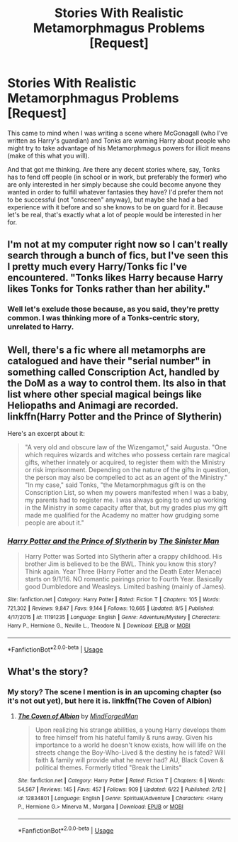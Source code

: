 #+TITLE: Stories With Realistic Metamorphmagus Problems [Request]

* Stories With Realistic Metamorphmagus Problems [Request]
:PROPERTIES:
:Author: MindForgedManacle
:Score: 11
:DateUnix: 1539572591.0
:DateShort: 2018-Oct-15
:FlairText: Request
:END:
This came to mind when I was writing a scene where McGonagall (who I've written as Harry's guardian) and Tonks are warning Harry about people who might try to take advantage of his Metamorphmagus powers for illicit means (make of this what you will).

And that got me thinking. Are there any decent stories where, say, Tonks has to fend off people (in school or in work, but preferably the former) who are only interested in her simply because she could become anyone they wanted in order to fulfill whatever fantasies they have? I'd prefer them not to be successful (not "onscreen" anyway), but maybe she had a bad experience with it before and so she knows to be on guard for it. Because let's be real, that's exactly what a lot of people would be interested in her for.


** I'm not at my computer right now so I can't really search through a bunch of fics, but I've seen this I pretty much every Harry/Tonks fic I've encountered. "Tonks likes Harry because Harry likes Tonks for Tonks rather than her ability."
:PROPERTIES:
:Author: stops_to_think
:Score: 22
:DateUnix: 1539577048.0
:DateShort: 2018-Oct-15
:END:

*** Well let's exclude those because, as you said, they're pretty common. I was thinking more of a Tonks-centric story, unrelated to Harry.
:PROPERTIES:
:Author: MindForgedManacle
:Score: 6
:DateUnix: 1539577913.0
:DateShort: 2018-Oct-15
:END:


** Well, there's a fic where all metamorphs are catalogued and have their "serial number" in something called Conscription Act, handled by the DoM as a way to control them. Its also in that list where other special magical beings like Heliopaths and Animagi are recorded. linkffn(Harry Potter and the Prince of Slytherin)

Here's an excerpt about it:

#+begin_quote
  "A very old and obscure law of the Wizengamot," said Augusta. "One which requires wizards and witches who possess certain rare magical gifts, whether innately or acquired, to register them with the Ministry or risk imprisonment. Depending on the nature of the gifts in question, the person may also be compelled to act as an agent of the Ministry."\\
  "In my case," said Tonks, "the Metamorphmagus gift is on the Conscription List, so when my powers manifested when I was a baby, my parents had to register me. I was always going to end up working in the Ministry in some capacity after that, but my grades plus my gift made me qualified for the Academy no matter how grudging some people are about it."
#+end_quote
:PROPERTIES:
:Author: nauze18
:Score: 11
:DateUnix: 1539587664.0
:DateShort: 2018-Oct-15
:END:

*** [[https://www.fanfiction.net/s/11191235/1/][*/Harry Potter and the Prince of Slytherin/*]] by [[https://www.fanfiction.net/u/4788805/The-Sinister-Man][/The Sinister Man/]]

#+begin_quote
  Harry Potter was Sorted into Slytherin after a crappy childhood. His brother Jim is believed to be the BWL. Think you know this story? Think again. Year Three (Harry Potter and the Death Eater Menace) starts on 9/1/16. NO romantic pairings prior to Fourth Year. Basically good Dumbledore and Weasleys. Limited bashing (mainly of James).
#+end_quote

^{/Site/:} ^{fanfiction.net} ^{*|*} ^{/Category/:} ^{Harry} ^{Potter} ^{*|*} ^{/Rated/:} ^{Fiction} ^{T} ^{*|*} ^{/Chapters/:} ^{105} ^{*|*} ^{/Words/:} ^{721,302} ^{*|*} ^{/Reviews/:} ^{9,847} ^{*|*} ^{/Favs/:} ^{9,144} ^{*|*} ^{/Follows/:} ^{10,665} ^{*|*} ^{/Updated/:} ^{8/5} ^{*|*} ^{/Published/:} ^{4/17/2015} ^{*|*} ^{/id/:} ^{11191235} ^{*|*} ^{/Language/:} ^{English} ^{*|*} ^{/Genre/:} ^{Adventure/Mystery} ^{*|*} ^{/Characters/:} ^{Harry} ^{P.,} ^{Hermione} ^{G.,} ^{Neville} ^{L.,} ^{Theodore} ^{N.} ^{*|*} ^{/Download/:} ^{[[http://www.ff2ebook.com/old/ffn-bot/index.php?id=11191235&source=ff&filetype=epub][EPUB]]} ^{or} ^{[[http://www.ff2ebook.com/old/ffn-bot/index.php?id=11191235&source=ff&filetype=mobi][MOBI]]}

--------------

*FanfictionBot*^{2.0.0-beta} | [[https://github.com/tusing/reddit-ffn-bot/wiki/Usage][Usage]]
:PROPERTIES:
:Author: FanfictionBot
:Score: 2
:DateUnix: 1539587674.0
:DateShort: 2018-Oct-15
:END:


** What's the story?
:PROPERTIES:
:Author: raapster
:Score: 1
:DateUnix: 1539606536.0
:DateShort: 2018-Oct-15
:END:

*** My story? The scene I mention is in an upcoming chapter (so it's not out yet), but here it is. linkffn(The Coven of Albion)
:PROPERTIES:
:Author: MindForgedManacle
:Score: 2
:DateUnix: 1539613067.0
:DateShort: 2018-Oct-15
:END:

**** [[https://www.fanfiction.net/s/12834801/1/][*/The Coven of Albion/*]] by [[https://www.fanfiction.net/u/9583469/MindForgedMan][/MindForgedMan/]]

#+begin_quote
  Upon realizing his strange abilities, a young Harry develops them to free himself from his hateful family & runs away. Given his importance to a world he doesn't know exists, how will life on the streets change the Boy-Who-Lived & the destiny he is fated? Will faith & family will provide what he never had? AU, Black Coven & political themes. Formerly titled "Break the Limits"
#+end_quote

^{/Site/:} ^{fanfiction.net} ^{*|*} ^{/Category/:} ^{Harry} ^{Potter} ^{*|*} ^{/Rated/:} ^{Fiction} ^{T} ^{*|*} ^{/Chapters/:} ^{6} ^{*|*} ^{/Words/:} ^{54,567} ^{*|*} ^{/Reviews/:} ^{145} ^{*|*} ^{/Favs/:} ^{457} ^{*|*} ^{/Follows/:} ^{909} ^{*|*} ^{/Updated/:} ^{6/22} ^{*|*} ^{/Published/:} ^{2/12} ^{*|*} ^{/id/:} ^{12834801} ^{*|*} ^{/Language/:} ^{English} ^{*|*} ^{/Genre/:} ^{Spiritual/Adventure} ^{*|*} ^{/Characters/:} ^{<Harry} ^{P.,} ^{Hermione} ^{G.>} ^{Minerva} ^{M.,} ^{Morgana} ^{*|*} ^{/Download/:} ^{[[http://www.ff2ebook.com/old/ffn-bot/index.php?id=12834801&source=ff&filetype=epub][EPUB]]} ^{or} ^{[[http://www.ff2ebook.com/old/ffn-bot/index.php?id=12834801&source=ff&filetype=mobi][MOBI]]}

--------------

*FanfictionBot*^{2.0.0-beta} | [[https://github.com/tusing/reddit-ffn-bot/wiki/Usage][Usage]]
:PROPERTIES:
:Author: FanfictionBot
:Score: 3
:DateUnix: 1539613080.0
:DateShort: 2018-Oct-15
:END:
